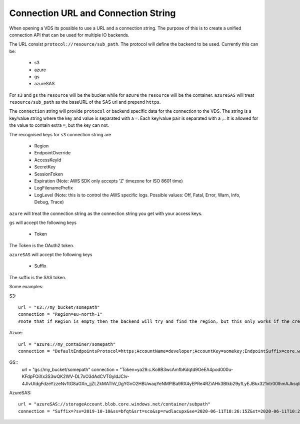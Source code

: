 .. _connection:

Connection URL and Connection String
************************************

When opening a VDS its possible to use a URL and a connection string. The
purpose of this is to create a unified connection API that can be used for
multiple IO backends.

The URL consist ``protocol://resource/sub_path``. The protocol will define the
backend to be used. Currently this can be:
  - s3
  - azure
  - gs
  - azureSAS

For ``s3`` and ``gs`` the ``resource`` will be the bucket while for ``azure`` the ``resource``
will be the container. ``azureSAS`` will treat ``resource/sub_path`` as the baseURL
of the SAS url and prepend ``https``.

The ``connection`` string will provide ``protocol`` or backend specific data for
the connection to the VDS. The string is a key/value string where the key and
value is separated with a ``=``. Each key/value pair is separated with a ``;``. It
is allowed for the value to contain extra ``=``, but the key can not.

The recognised keys for ``s3`` connection string are

  - Region
  - EndpointOverride
  - AccessKeyId
  - SecretKey
  - SessionToken
  - Expiration (Note: AWS SDK only accepts 'Z' timezone for ISO 8601 time)
  - LogFilenamePrefix
  - LogLevel (Note: this is to control the AWS specific logs. Possible values: Off, Fatal, Error, Warn, Info, Debug, Trace)

``azure`` will treat the connection string as the connection string you get with your access keys.

``gs`` will accept the following keys

  - Token
The Token is the OAuth2 token.

``azureSAS`` will accept the following keys

  - Suffix
The suffix is the SAS token.

Some examples:

S3::

  url = "s3://my_bucket/somepath"
  connection = "Region=eu-north-1"
  #note that if Region is empty then the backend will try and find the region, but this only works if the credentials are the bucket owner

Azure::

  url = "azure://my_container/somepath"
  connection = "DefaultEndpointsProtocol=https;AccountName=developer;AccountKey=somekey;EndpointSuffix=core.windows.net"

GS::
  url = "gs://my_bucket/somepath"
  connection = "Token=ya29.c.Ko8B3wcAmfbKdqtd9OeEA4pod000u-KFdpFOiXx3S3wQK2WV-DL7oO3dAdCVTGyldJClv-4JIvUtdgFdzeYzzeNv1tG8aGXn_jjZLZkMAThV_0gYGnO2HBUwaqYeNMPlBa9RX4yEPRe4RZiAHk3Btkb29yfLyEJBkx321ntr00lhmAJksqli7igD1xBPlpeK3F0"

AzureSAS::

  url = "azureSAS://storageAccount.blob.core.windows.net/container/subpath"
  connection = "Suffix=?sv=2019-10-10&ss=bfqt&srt=sco&sp=rwdlacupx&se=2020-06-11T18:26:15Z&st=2020-06-11T10:26:15Z&spr=https&sig=V5glday54BztU8qtiIlRjEOnboiy4Y%2Fu%2FhbqRqWSN2E%3D"

